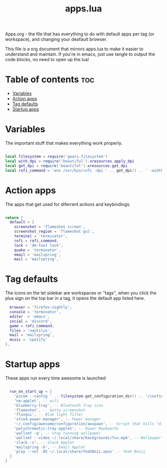 #+TITLE: apps.lua
#+PROPERTY: header-args :tangle apps.lua

Apps.org - the file that has everything to do with default apps per tag (or workspace), and changing your deafault browser.

This file is a org document that mirrors apps.lua to make it easier to understand and maintain. If you're in emacs, just use tangle to output the code blocks, no need to open up the lua!

* Table of contents :toc:
- [[#variables][Variables]]
- [[#action-apps][Action apps]]
- [[#tag-defaults][Tag defaults]]
- [[#startup-apps][Startup apps]]

* Variables
The important stuff that makes everything work properly.
#+BEGIN_SRC lua

local filesystem = require('gears.filesystem')
local with_dpi = require('beautiful').xresources.apply_dpi
local get_dpi = require('beautiful').xresources.get_dpi
local rofi_command = 'env /usr/bin/rofi -dpi ' .. get_dpi() .. ' -width ' .. with_dpi(400) .. ' -show drun -theme ' .. filesystem.get_configuration_dir() .. '/configuration/rofi.rasi -run-command "/bin/bash -c -i \'shopt -s expand_aliases; {cmd}\'"'
#+END_SRC

* Action apps
The apps that get used for diferrent actions and keybindings.
#+BEGIN_SRC lua

return {
  default = {
    screenshot = 'flameshot screen',
    screenshot_region = 'flameshot gui',
    terminal = 'terminator',
    rofi = rofi_command,
    lock = 'dm-tool lock',
    quake = 'terminator',
    email = 'mailspring',
    mail = 'mailspring',
#+END_SRC

* Tag defaults
The icons on the let sidebar are workspaces or "tags", when you click the plus sign on the top bar in a tag, it opens the default app listed here.
#+BEGIN_SRC lua
    browser = 'firefox-nightly',
    console = 'terminator',
    editor  = 'emacs',
    social = 'discord',
    game = rofi_command,
    files = 'nautilus',
    mail = 'mailspring',
    music = 'spotify'
  },
 #+END_SRC

* Startup apps
These apps run every time awesome is launched
#+BEGIN_SRC lua

  run_on_start_up = {
    'picom --config ' .. filesystem.get_configuration_dir() .. '/configuration/picom.conf',
    'nm-applet', -- wifi
    'blueberry-tray', -- Bluetooth tray icon
    'flameshot', -- Gotta screenshot
    'fluxgui', -- Blue light filter
    'xfce4-power-manager', -- Power manager
    '~/.config/awesome/configuration/awspawn', -- Script that kills "dirty" apps that linger on reload.
    'polychromatic-tray-applet', -- Razer Keyboards
    'wallset -q', -- stop running wallpaper
    'wallset --video ~/.local/share/backgrounds/Tux.mp4', -- Wallpaper
    'slack -u', -- Slack Applet
    'mailspring -b', -- Email Applet
    'play --vol .05 ~/.local/share/YeahBoii.opus' -- Yeah Boiii
  }
}
#+END_SRC
